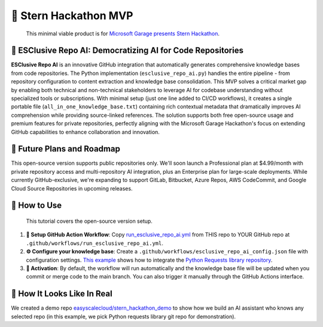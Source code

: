 🚀 Stern Hackathon MVP
==============================================================================

    This minimal viable product is for `Microsoft Garage presents Stern Hackathon <https://nyustern.campusgroups.com/sta/rsvp_boot?id=1928010>`_.


🧠 ESClusive Repo AI: Democratizing AI for Code Repositories
------------------------------------------------------------------------------
**ESClusive Repo AI** is an innovative GitHub integration that automatically generates comprehensive knowledge bases from code repositories. The Python implementation (``esclusive_repo_ai.py``) handles the entire pipeline - from repository configuration to content extraction and knowledge base consolidation. This MVP solves a critical market gap by enabling both technical and non-technical stakeholders to leverage AI for codebase understanding without specialized tools or subscriptions. With minimal setup (just one line added to CI/CD workflows), it creates a single portable file (``all_in_one_knowledge_base.txt``) containing rich contextual metadata that dramatically improves AI comprehension while providing source-linked references. The solution supports both free open-source usage and premium features for private repositories, perfectly aligning with the Microsoft Garage Hackathon's focus on extending GitHub capabilities to enhance collaboration and innovation.


🔮 Future Plans and Roadmap
------------------------------------------------------------------------------
This open-source version supports public repositories only. We'll soon launch a Professional plan at $4.99/month with private repository access and multi-repository AI integration, plus an Enterprise plan for large-scale deployments. While currently GitHub-exclusive, we're expanding to support GitLab, Bitbucket, Azure Repos, AWS CodeCommit, and Google Cloud Source Repositories in upcoming releases.


📕 How to Use
------------------------------------------------------------------------------

    This tutorial covers the open-source version setup.

1. **🔧 Setup GitHub Action Workflow**: Copy `run_esclusive_repo_ai.yml <https://github.com/easyscalecloud/stern_hackathon_mvp/blob/main/run_esclusive_repo_ai.yml>`_ from THIS repo to YOUR GitHub repo at ``.github/workflows/run_esclusive_repo_ai.yml``.
2. **⚙️ Configure your knowledge base**: Create a ``.github/workflows/esclusive_repo_ai_config.json`` file with configuration settings. `This example <https://github.com/easyscalecloud/stern_hackathon_mvp/blob/main/.github/workflows/example_esclusive_repo_ai_config.json>`_ shows how to integrate the `Python Requests library repository <https://github.com/psf/requests>`_.
3. **🚀 Activation**: By default, the workflow will run automatically and the knowledge base file will be updated when you commit or merge code to the main branch. You can also trigger it manually through the GitHub Actions interface.


👀 How It Looks Like In Real
------------------------------------------------------------------------------
We created a demo repo `easyscalecloud/stern_hackathon_demo <https://github.com/easyscalecloud/stern_hackathon_demo>`_ to show how we build an AI assistant who knows any selected repo (in this example, we pick Python requests library git repo for demonstration).
